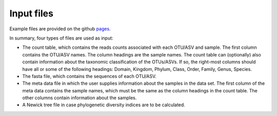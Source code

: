 Input files
*************
Example files are provided on the github pages_.

.. _pages: github.com/omvatten/qdiv/example_files

In summary, four types of files are used as input:

- The count table, which contains the reads counts associated with each OTU/ASV and sample. The first column contains the OTU/ASV names. The column headings are the sample names. The count table can (optionally) also contain information about the taxonomic classification of the OTUs/ASVs. If so, the right-most columns should have all or some of the following headings: Domain, Kingdom, Phylum, Class, Order, Family, Genus, Species.
- The fasta file, which contains the sequences of each OTU/ASV.
- The meta data file in which the user supplies information about the samples in the data set. The first column of the meta data contains the sample names, which must be the same as the column headings in the count table. The other columns contain information about the samples.
- A Newick tree file in case phylogenetic diversity indices are to be calculated.